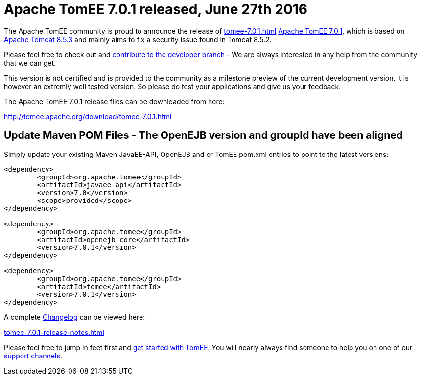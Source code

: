 = Apache TomEE 7.0.1 released, June 27th 2016

The Apache TomEE community is proud to announce the release of 
//FIXME CHOOSE ONE
xref:tomee-7.0.1.adoc[]
xref:tomee-7.0.1.adoc[Apache TomEE 7.0.1], which is based on http://tomcat.apache.org/tomcat-8.5-doc/index.html[Apache Tomcat 8.5.3] and mainly aims to fix a security issue found in Tomcat 8.5.2.

Please feel free to check out and xref:contribute.adoc[contribute to the developer branch] - We are always interested in any help from the community that we can get.

This version is not certified and is provided to the community as a milestone preview of the current development version.
It is however an extremly well tested version.
So please do test your applications and give us your feedback.

The Apache TomEE 7.0.1 release files can be downloaded from here:

xref:download/tomee-7.0.1.adoc[http://tomee.apache.org/download/tomee-7.0.1.html]

== Update Maven POM Files - The OpenEJB version and groupId have been aligned

Simply update your existing Maven JavaEE-API, OpenEJB and or TomEE pom.xml entries to point to the latest versions:

....
<dependency>
	<groupId>org.apache.tomee</groupId>
	<artifactId>javaee-api</artifactId>
	<version>7.0</version>
	<scope>provided</scope>
</dependency>

<dependency>
	<groupId>org.apache.tomee</groupId>
	<artifactId>openejb-core</artifactId>
	<version>7.0.1</version>
</dependency>

<dependency>
	<groupId>org.apache.tomee</groupId>
	<artifactId>tomee</artifactId>
	<version>7.0.1</version>
</dependency>
....

A complete xref:tomee-7.0.1-release-notes.adoc[Changelog] can be viewed here:

xref:tomee-7.0.1-release-notes.adoc[tomee-7.0.1-release-notes.html]

Please feel free to jump in feet first and xref:docs.adoc[get started with TomEE].
You will nearly always find someone to help you on one of our xref:support.adoc[support channels].
